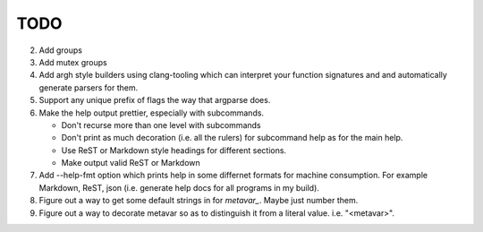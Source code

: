 ====
TODO
====

2.  Add groups
3.  Add mutex groups
4.  Add argh style builders using clang-tooling which can interpret your
    function signatures and and automatically generate parsers for them.
5.  Support any unique prefix of flags the way that argparse does.
6.  Make the help output prettier, especially with subcommands.

    * Don't recurse more than one level with subcommands
    * Don't print as much decoration (i.e. all the rulers) for subcommand help
      as for the main help.
    * Use ReST or Markdown style headings for different sections.
    * Make output valid ReST or Markdown

7.  Add --help-fmt option which prints help in some differnet formats for
    machine consumption. For example Markdown, ReST, json
    (i.e. generate help docs for all programs in my build).

8.  Figure out a way to get some default strings in for `metavar_`. Maybe just
    number them.
9.  Figure out a way to decorate metavar so as to distinguish it from a literal
    value. i.e. "<metavar>".
